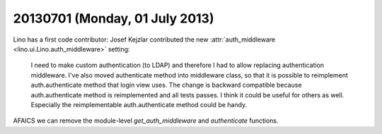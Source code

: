 ===============================
20130701 (Monday, 01 July 2013)
===============================

Lino has a first code contributor: 
Josef Kejzlar contributed the new :attr:`auth_middleware
<lino.ui.Lino.auth_middleware>` setting:

  I need to make custom authentication (to LDAP) and therefore I had 
  to allow replacing authentication middleware. I've also moved 
  authenticate method into middleware class, so that it is possible 
  to reimplement auth.authenticate method that login view uses. The 
  change is backward compatible because auth.authenticate method is 
  reimplemented and all tests passes. I think it could be useful for 
  others as well. Especially the reimplementable auth.authenticate 
  method could be handy.


AFAICS we can remove the module-level 
`get_auth_middleware` and `authenticate` 
functions.

